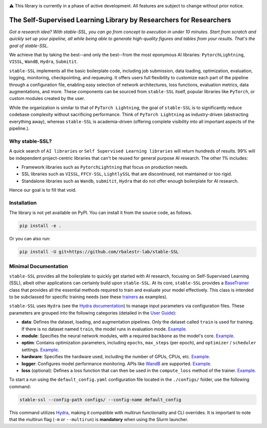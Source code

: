 .. image:: https://github.com/rbalestr-lab/stable-SSL/raw/main/docs/source/figures/logo.jpg
   :alt: ssl logo
   :width: 200px
   :align: right

|Documentation| |Benchmark| |Test Status| |CircleCI| |Pytorch| |Black| |License| |WandB|


⚠️ This library is currently in a phase of active development. All features are subject to change without prior notice.


The Self-Supervised Learning Library by Researchers for Researchers
===================================================================

*Got a research idea? With stable-SSL, you can go from concept to execution in under 10 minutes. Start from scratch and quickly set up your pipeline, all while being able to generate high-quality figures and tables from your results. That's the goal of stable-SSL.*

We achieve that by taking the best--and only the best--from the most eponymous AI libraries: ``PytorchLightning``, ``VISSL``, ``WandB``, ``Hydra``, ``Submitit``.

``stable-SSL`` implements all the basic boilerplate code, including job submission, data loading, optimization, evaluation, logging, monitoring, checkpointing, and requeuing. It offers users full flexibility to customize each part of the pipeline through a configuration file, enabling easy selection of network architectures, loss functions, evaluation metrics, data augmentations, and more.
These components can be sourced from ``stable-SSL`` itself, popular libraries like ``PyTorch``, or custom modules created by the user.

While the organization is similar to that of ``PyTorch Lightning``, the goal of ``stable-SSL`` is to significantly reduce codebase complexity without sacrificing performance. Think of ``PyTorch Lightning`` as industry-driven (abstracting everything away), whereas ``stable-SSL`` is academia-driven (offering complete visibility into all important aspects of the pipeline.).


Why stable-SSL?
---------------

.. _why:

A quick search of ``AI libraries`` or ``Self Supervised Learning libraries`` will return hundreds of results. 99% will be independent project-centric libraries that can't be reused for general purpose AI research. The other 1% includes:

- Framework libraries such as ``PytorchLightning`` that focus on production needs.
- SSL libraries such as ``VISSL``, ``FFCV-SSL``, ``LightlySSL`` that are discontinued, not maintained or too rigid.
- Standalone libraries such as ``Wandb``, ``submitit``, ``Hydra`` that do not offer enough boilerplate for AI research.

Hence our goal is to fill that void.


Installation
------------

.. _installation:

The library is not yet available on PyPI. You can install it from the source code, as follows.

.. code-block:: bash

   pip install -e .

Or you can also run:

.. code-block:: bash

   pip install -U git+https://github.com/rbalestr-lab/stable-SSL


Minimal Documentation
---------------------

``stable-SSL`` provides all the boilerplate to quickly get started with AI research, focusing on Self-Supervised Learning (SSL), albeit other applications can certainly build upon ``stable-SSL``.
At its core, ``stable-SSL`` provides a `BaseTrainer <https://rbalestr-lab.github.io/stable-SSL.github.io/dev/gen_modules/stable_ssl.BaseTrainer.html#stable_ssl.BaseTrainer>`_ class that provides all the essential methods required to train and evaluate your model effectively. This class is intended to be subclassed for specific training needs (see these `trainers <https://rbalestr-lab.github.io/stable-SSL.github.io/dev/trainers.html>`_ as examples).

``stable-SSL`` uses ``Hydra`` (see the `Hydra documentation <https://hydra.cc/>`_) to manage input parameters via configuration files. 
These parameters are grouped into the following categories (detailed in the `User Guide <https://rbalestr-lab.github.io/stable-SSL.github.io/dev/user_guide.html>`_):

* **data**: Defines the dataset, loading, and augmentation pipelines. Only the dataset called ``train`` is used for training. If there is no dataset named ``train``, the model runs in evaluation mode. `Example <https://rbalestr-lab.github.io/stable-SSL.github.io/dev/user_guide.html#data>`_.
* **module**: Specifies the neural network modules, with a required ``backbone`` as the model's core. `Example <https://rbalestr-lab.github.io/stable-SSL.github.io/dev/user_guide.html#module>`_.
* **optim**: Contains optimization parameters, including ``epochs``, ``max_steps`` (per epoch), and ``optimizer`` / ``scheduler`` settings. `Example <https://rbalestr-lab.github.io/stable-SSL.github.io/dev/user_guide.html#optim>`_.
* **hardware**: Specifies the hardware used, including the number of GPUs, CPUs, etc. `Example <https://rbalestr-lab.github.io/stable-SSL.github.io/dev/user_guide.html#hardware>`_.
* **logger**: Configures model performance monitoring. APIs like `WandB <https://wandb.ai/home>`_ are supported. `Example <https://rbalestr-lab.github.io/stable-SSL.github.io/dev/user_guide.html#logger>`_.
* **loss** (optional): Defines a loss function that can then be used in the ``compute_loss`` method of the trainer. `Example <https://rbalestr-lab.github.io/stable-SSL.github.io/dev/user_guide.html#loss>`_.


To start a run using the ``default_config.yaml`` configuration file located in the ``./configs/`` folder, use the following command:

.. code-block:: bash

   stable-ssl --config-path configs/ --config-name default_config

This command utilizes `Hydra <https://hydra.cc/>`_, making it compatible with multirun functionality and CLI overrides.
It is important to note that the multirun flag (``-m`` or ``--multirun``) is **mandatory** when using the Slurm launcher.


.. Examples of Methods
.. ~~~~~~~~~~~~~~~~~~~

.. +----------------+--------------------------------------------+---------------------------------+
.. | **Method**     | **Trainer**                                | **Example Config**              |
.. +----------------+--------------------------------------------+---------------------------------+
.. | Barlow Twins   | `JointEmbeddingTrainer <jointembed_>`_     |                                 |
.. +----------------+--------------------------------------------+---------------------------------+
.. | BYOL           | `SelfDistillationTrainer <selfdistill_>`_  |                                 |
.. +----------------+--------------------------------------------+---------------------------------+
.. | DINO           | `DINOTrainer <dinotrainer_>`_              |                                 |
.. +----------------+--------------------------------------------+---------------------------------+
.. | MoCo           | `SelfDistillationTrainer <selfdistill_>`_  |                                 |
.. +----------------+--------------------------------------------+---------------------------------+
.. | SimCLR         | `JointEmbeddingTrainer <jointembed_>`_     | `link <exsimclr_>`_             |
.. +----------------+--------------------------------------------+---------------------------------+
.. | SimSiam        | `SelfDistillationTrainer <selfdistill_>`_  |                                 |
.. +----------------+--------------------------------------------+---------------------------------+
.. | VICReg         | `JointEmbeddingTrainer <jointembed_>`_     |                                 |
.. +----------------+--------------------------------------------+---------------------------------+


.. _exsimclr: https://github.com/huguesva/stable-SSL/tree/main/examples/config_examples/simclr_cifar10_full.yaml

.. _ntxent: https://rbalestr-lab.github.io/stable-SSL.github.io/dev/gen_modules/stable_ssl.losses.NTXEntLoss.html#stable_ssl.losses.NTXEntLoss
.. _barlow: https://rbalestr-lab.github.io/stable-SSL.github.io/dev/gen_modules/stable_ssl.losses.BarlowTwinsLoss.html#stable_ssl.losses.BarlowTwinsLoss
.. _negcosine: https://rbalestr-lab.github.io/stable-SSL.github.io/dev/gen_modules/stable_ssl.losses.NegativeCosineSimilarity.html
.. _vicreg: https://rbalestr-lab.github.io/stable-SSL.github.io/dev/gen_modules/stable_ssl.losses.VICRegLoss.html

.. _jointembed: https://rbalestr-lab.github.io/stable-SSL.github.io/dev/gen_modules/stable_ssl.trainers.JointEmbeddingTrainer.html
.. _selfdistill: https://rbalestr-lab.github.io/stable-SSL.github.io/dev/gen_modules/stable_ssl.trainers.SelfDistillationTrainer.html
.. _dinotrainer: https://rbalestr-lab.github.io/stable-SSL.github.io/dev/gen_modules/stable_ssl.trainers.DINOTrainer.html



.. |Documentation| image:: https://img.shields.io/badge/Documentation-blue.svg
    :target: https://rbalestr-lab.github.io/stable-SSL.github.io/dev/
.. |Benchmark| image:: https://img.shields.io/badge/Benchmarks-blue.svg
    :target: https://github.com/rbalestr-lab/stable-SSL/tree/main/benchmarks
.. |CircleCI| image:: https://dl.circleci.com/status-badge/img/gh/rbalestr-lab/stable-SSL/tree/main.svg?style=svg
    :target: https://dl.circleci.com/status-badge/redirect/gh/rbalestr-lab/stable-SSL/tree/main
.. |Pytorch| image:: https://img.shields.io/badge/PyTorch-ee4c2c?logo=pytorch&logoColor=white
   :target: https://pytorch.org/get-started/locally/
.. |Black| image:: https://img.shields.io/badge/code%20style-black-000000.svg
    :target: https://github.com/psf/black
.. |License| image:: https://img.shields.io/badge/License-MIT-yellow.svg
   :target: https://opensource.org/licenses/MIT
.. |WandB| image:: https://raw.githubusercontent.com/wandb/assets/main/wandb-github-badge-gradient.svg
   :target: https://wandb.ai/site
.. |Test Status| image:: https://github.com/rbalestr-lab/stable-ssl/actions/workflows/testing.yml/badge.svg
   